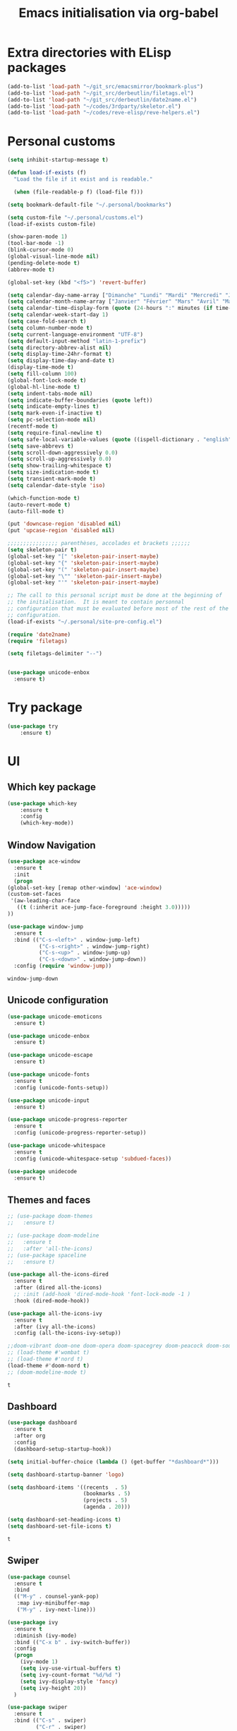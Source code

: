 # -*- eval: (git-auto-commit-mode 1) -*-
#+TITLE: Emacs initialisation via org-babel

* Extra directories with ELisp packages
  :PROPERTIES:
  :ID:       219bde98-9c4f-4693-9b3f-895521aab5ca
  :END:
  #+BEGIN_SRC emacs-lisp
    (add-to-list 'load-path "~/git_src/emacsmirror/bookmark-plus")
    (add-to-list 'load-path "~/git_src/derbeutlin/filetags.el")
    (add-to-list 'load-path "~/git_src/derbeutlin/date2name.el")
    (add-to-list 'load-path "~/codes/3rdparty/skeletor.el")
    (add-to-list 'load-path "~/codes/reve-elisp/reve-helpers.el")
#+END_SRC

* Personal customs
  :PROPERTIES:
  :ID:       b7e0ddc9-1c88-4930-a14d-6b9b59b4bf0e
  :END:
  #+BEGIN_SRC emacs-lisp
    (setq inhibit-startup-message t)

    (defun load-if-exists (f)
      "Load the file if it exist and is readable."

      (when (file-readable-p f) (load-file f)))

    (setq bookmark-default-file "~/.personal/bookmarks")

    (setq custom-file "~/.personal/customs.el")
    (load-if-exists custom-file)

    (show-paren-mode 1)
    (tool-bar-mode -1)
    (blink-cursor-mode 0)
    (global-visual-line-mode nil)
    (pending-delete-mode t)
    (abbrev-mode t)

    (global-set-key (kbd "<f5>") 'revert-buffer)

    (setq calendar-day-name-array ["Dimanche" "Lundi" "Mardi" "Mercredi" "Jeudi" "Vendredi" "Samedi"])
    (setq calendar-month-name-array ["Janvier" "Février" "Mars" "Avril" "Mai" "Juin" "Juillet" "Août" "Septembre" "Octobre" "Novembre" "Decembre"])
    (setq calendar-time-display-form (quote (24-hours ":" minutes (if time-zone " (") time-zone (if time-zone ")"))))
    (setq calendar-week-start-day 1)
    (setq case-fold-search t)
    (setq column-number-mode t)
    (setq current-language-environment "UTF-8")
    (setq default-input-method "latin-1-prefix")
    (setq directory-abbrev-alist nil)
    (setq display-time-24hr-format t)
    (setq display-time-day-and-date t)
    (display-time-mode t)
    (setq fill-column 100)
    (global-font-lock-mode t)
    (global-hl-line-mode t)
    (setq indent-tabs-mode nil)
    (setq indicate-buffer-boundaries (quote left))
    (setq indicate-empty-lines t)
    (setq mark-even-if-inactive t)
    (setq pc-selection-mode nil)
    (recentf-mode t)
    (setq require-final-newline t)
    (setq safe-local-variable-values (quote ((ispell-dictionary . "english"))))
    (setq save-abbrevs t)
    (setq scroll-down-aggressively 0.0)
    (setq scroll-up-aggressively 0.0)
    (setq show-trailing-whitespace t)
    (setq size-indication-mode t)
    (setq transient-mark-mode t)
    (setq calendar-date-style 'iso)

    (which-function-mode t)
    (auto-revert-mode t)
    (auto-fill-mode t)

    (put 'downcase-region 'disabled nil)
    (put 'upcase-region 'disabled nil)

    ;;;;;;;;;;;;;;;; parenthèses, accolades et brackets ;;;;;;
    (setq skeleton-pair t)
    (global-set-key "[" 'skeleton-pair-insert-maybe)
    (global-set-key "{" 'skeleton-pair-insert-maybe)
    (global-set-key "(" 'skeleton-pair-insert-maybe)
    (global-set-key "\"" 'skeleton-pair-insert-maybe)
    (global-set-key "'" 'skeleton-pair-insert-maybe)

    ;; The call to this personal script must be done at the beginning of
    ;; the initialisation.  It is meant to contain personnal
    ;; configuration that must be evaluated before most of the rest of the
    ;; configuration.
    (load-if-exists "~/.personal/site-pre-config.el")

    (require 'date2name)
    (require 'filetags)

    (setq filetags-delimiter "--")


    (use-package unicode-enbox
      :ensure t)
#+END_SRC

  #+RESULTS:

* Try package
  :PROPERTIES:
  :ID:       c7accdba-8ced-47c3-8b8d-f1e888aa7018
  :END:
  #+BEGIN_SRC emacs-lisp
    (use-package try
	    :ensure t)
  #+END_SRC

* UI
  :PROPERTIES:
  :ID:       52bdcbef-bec1-4104-85f2-39255e91bdda
  :END:
** Which key package
   :PROPERTIES:
   :ID:       31a5aa2e-2afb-41ca-8386-2f02d4361ba0
   :END:
   #+BEGIN_SRC emacs-lisp
     (use-package which-key
	     :ensure t
	     :config
	     (which-key-mode))
   #+END_SRC

** Window Navigation
   :PROPERTIES:
   :ID:       143ec2c5-47a2-412d-8e12-11080326d58c
   :END:
   #+BEGIN_SRC emacs-lisp
     (use-package ace-window
       :ensure t
       :init
       (progn
	 (global-set-key [remap other-window] 'ace-window)
	 (custom-set-faces
	  '(aw-leading-char-face
	    ((t (:inherit ace-jump-face-foreground :height 3.0)))))
	 ))
   #+END_SRC

   #+begin_src emacs-lisp
     (use-package window-jump
       :ensure t
       :bind (("C-s-<left>" . window-jump-left)
               ("C-s-<right>" . window-jump-right)
               ("C-s-<up>" . window-jump-up)
               ("C-s-<down>" . window-jump-down))
       :config (require 'window-jump))
   #+end_src

   #+RESULTS:
   : window-jump-down

** Unicode configuration
   :PROPERTIES:
   :ID:       a2b85d8c-0492-42ef-9c00-cc2ed2a9cfaa
   :END:
   #+BEGIN_SRC emacs-lisp
     (use-package unicode-emoticons
       :ensure t)

     (use-package unicode-enbox
       :ensure t)

     (use-package unicode-escape
       :ensure t)

     (use-package unicode-fonts
       :ensure t
       :config (unicode-fonts-setup))

     (use-package unicode-input
       :ensure t)

     (use-package unicode-progress-reporter
       :ensure t
       :config (unicode-progress-reporter-setup))

     (use-package unicode-whitespace
       :ensure t
       :config (unicode-whitespace-setup 'subdued-faces))

     (use-package unidecode
       :ensure t)
   #+END_SRC

   #+RESULTS:
** Themes and faces
   :PROPERTIES:
   :ID:       95b70fa9-15f2-4e06-b680-082836647a9f
   :END:
   #+BEGIN_SRC emacs-lisp
     ;; (use-package doom-themes
     ;;   :ensure t)

     ;; (use-package doom-modeline
     ;;   :ensure t
     ;;   :after 'all-the-icons)
     ;; (use-package spaceline
     ;;   :ensure t)

     (use-package all-the-icons-dired
       :ensure t
       :after (dired all-the-icons)
       ;; :init (add-hook 'dired-mode-hook 'font-lock-mode -1 )
       :hook (dired-mode-hook))

     (use-package all-the-icons-ivy
       :ensure t
       :after (ivy all-the-icons)
       :config (all-the-icons-ivy-setup))

     ;;doom-vibrant doom-one doom-opera doom-spacegrey doom-peacock doom-sourcerer
     ;; (load-theme #'wombat t)
     ;; (load-theme #'nord t)
     (load-theme #'doom-nord t)
     ;; (doom-modeline-mode t)
   #+END_SRC

   #+RESULTS:
   : t

** Dashboard
   :PROPERTIES:
   :ID:       24a793e5-fe4e-4c8b-bc17-a6fa8a62d6b6
   :END:
   #+begin_src emacs-lisp
     (use-package dashboard
       :ensure t
       :after org
       :config
       (dashboard-setup-startup-hook))

     (setq initial-buffer-choice (lambda () (get-buffer "*dashboard*")))

     (setq dashboard-startup-banner 'logo)

     (setq dashboard-items '((recents  . 5)
                             (bookmarks . 5)
                             (projects . 5)
                             (agenda . 20)))

     (setq dashboard-set-heading-icons t)
     (setq dashboard-set-file-icons t)
   #+end_src

   #+RESULTS:
   : t

** Swiper
   :PROPERTIES:
   :ID:       73c2041a-6c89-43a0-8311-650e80e87b43
   :END:
   #+BEGIN_SRC emacs-lisp
     (use-package counsel
       :ensure t
       :bind
       (("M-y" . counsel-yank-pop)
        :map ivy-minibuffer-map
        ("M-y" . ivy-next-line)))

     (use-package ivy
       :ensure t
       :diminish (ivy-mode)
       :bind (("C-x b" . ivy-switch-buffer))
       :config
       (progn
         (ivy-mode 1)
         (setq ivy-use-virtual-buffers t)
         (setq ivy-count-format "%d/%d ")
         (setq ivy-display-style 'fancy)
         (setq ivy-height 20))
       )

     (use-package swiper
       :ensure t
       :bind (("C-s" . swiper)
              ("C-r" . swiper)
              ("C-c C-r" . ivy-resume)
              ("M-x" . counsel-M-x)
              ("C-x C-f" . counsel-find-file))
       :config
       (progn
         ;; (ivy-mode 1)
         ;; (setq ivy-use-virtual-buffers t)
         ;; (setq ivy-display-style 'fancy)
         (define-key read-expression-map (kbd "C-r") 'counsel-expression-history)
         ))
   #+END_SRC

   #+RESULTS:
   : counsel-find-file

** Auto Complete
   :PROPERTIES:
   :ID:       9649a96b-c1fc-480f-96bf-978c5d434e17
   :END:
   #+BEGIN_SRC emacs-lisp
     ;; (use-package auto-complete
     ;; :ensure t
     ;; :init
     ;; (progn
     ;; (ac-config-default)
     ;;   (global-auto-complete-mode t)
     ;;  ))
     (use-package company
       :ensure t
       :config
       (add-hook 'after-init-hook 'global-company-mode))
   #+END_SRC

   #+RESULTS:
   : t

** Undo Tree
   :PROPERTIES:
   :ID:       50d0bb3a-a98e-4ec1-9546-45f1949adf45
   :END:
   #+BEGIN_SRC emacs-lisp
     (use-package undo-tree
       :ensure t
       :init
       (global-undo-tree-mode))
   #+END_SRC

   #+RESULTS:
   : t

** IBuffer
   :PROPERTIES:
   :ID:       cf0f5324-4a74-4eef-8658-ff59cb27af0f
   :END:
   #+BEGIN_SRC emacs-lisp
     (global-set-key (kbd "C-x C-b") 'ibuffer)
     (setq ibuffer-saved-filter-groups
           (quote (("default"
                    ("dired" (mode . dired-mode))
                    ("org" (and (not (name . "^init.emacs.org$"))
                                (or
                                 (name . "^.*org$")
                                 (name . "^.*org<.+$")
                                 (name . "\\*Org Agenda.*\\*$"))))
                    ("IRC" (or (mode . circe-channel-mode) (mode . circe-server-mode)))
                    ;; ("web" (or (mode . web-mode) (mode . js2-mode)))
                    ("shell" (or (mode . eshell-mode) (mode . shell-mode)))
                    ("mu4e" (or
                             (mode . mu4e-compose-mode)
                             (name . "\\*mu4e\\*")
                             ))
                    ("programming" (or
                                    (mode . python-mode)
                                    (mode . emacs-lisp)
                                    (name . "init.emacs.org")
                                    (name . "^.*el")
                                    (name . "^.*lisp")
                                    (name . "config")
                                    (name . "^.*conf")))
                    ("emacs" (or
                              (name . "^\\*scratch\\*$")
                              (name . "^\\*Messages\\*$")))))))
     (add-hook 'ibuffer-mode-hook
               (lambda ()
                 (ibuffer-auto-mode 1)
                 (ibuffer-switch-to-saved-filter-groups "default")))

     ;; Don't show filter groups if there are no buffers in that group
     (setq ibuffer-show-empty-filter-groups nil)
   #+END_SRC

   #+RESULTS:
** Flycheck
   :PROPERTIES:
   :ID:       9c74c380-f706-4ca4-8811-11075429df10
   :END:
   #+BEGIN_SRC emacs-lisp
     (use-package flycheck
       :ensure t
       :init
       (global-flycheck-mode t))

   #+END_SRC
** Treemacs
   :PROPERTIES:
   :ID:       a4af25b9-bbde-45cd-a0ba-c9f04b8a43f9
   :END:
 #+BEGIN_SRC emacs-lisp
   (use-package treemacs
     :ensure t
     :defer t
     :config
     (progn

       (setq treemacs-follow-after-init          t
             treemacs-width                      35
             treemacs-indentation                2
             treemacs-git-integration            t
             treemacs-collapse-dirs              3
             treemacs-silent-refresh             nil
             treemacs-change-root-without-asking nil
             treemacs-sorting                    'alphabetic-desc
             treemacs-show-hidden-files          t
             treemacs-never-persist              nil
             treemacs-is-never-other-window      nil
             treemacs-goto-tag-strategy          'refetch-index)

       (treemacs-follow-mode t)
       (treemacs-filewatch-mode t))
     :bind
     (:map global-map
           ([f9]        . treemacs)
           ("<M-f9>"        . treemacs-projectile)
           ("M-0"       . treemacs-select-window)
           ("C-c 1"     . treemacs-delete-other-windows)
           ))
     (use-package treemacs-projectile
       :defer t
       :ensure t
       :config
       (setq treemacs-header-function #'treemacs-projectile-create-header)
   )

 #+END_SRC

 #+RESULTS:

** Hydra
   :PROPERTIES:
   :ID:       1233cf97-343e-4dd9-b4c9-9d1491734768
   :END:
   #+BEGIN_SRC emacs-lisp
     (use-package hydra
       :ensure hydra)

     (use-package pretty-hydra
       :ensure t)

     (global-set-key
      (kbd "C-x t")
      (defhydra toggle (:color blue)
        "toggle"
        ("a" abbrev-mode "abbrev")
        ("s" flyspell-mode "flyspell")
        ("d" toggle-debug-on-error "debug")
        ("c" fci-mode "fCi")
        ("f" auto-fill-mode "fill")
        ("t" toggle-truncate-lines "truncate")
        ("w" whitespace-mode "whitespace")
        ("q" nil "cancel")))

     (global-set-key
      (kbd "C-x j")
      (defhydra gotoline
        ( :pre (linum-mode 1)
               :post (linum-mode -1))
        "goto"
        ("t" (lambda () (interactive)(move-to-window-line-top-bottom 0)) "top")
        ("b" (lambda () (interactive)(move-to-window-line-top-bottom -1)) "bottom")
        ("m" (lambda () (interactive)(move-to-window-line-top-bottom)) "middle")
        ("e" (lambda () (interactive)(end-of-buffer)) "end")
        ("c" recenter-top-bottom "recenter")
        ("n" next-line "down")
        ("p" (lambda () (interactive) (forward-line -1))  "up")
        ("g" goto-line "goto-line")))

     (global-set-key
      (kbd "C-c t")
      (defhydra hydra-global-org (:color blue)
        "Org"
        ("t" org-timer-start "Start Timer")
        ("s" org-timer-stop "Stop Timer")
        ("r" org-timer-set-timer "Set Timer") ; This one requires you be in an orgmode doc, as it sets the timer for the header
        ("p" org-timer "Print Timer") ; output timer value to buffer
        ("w" (org-clock-in '(4)) "Clock-In") ; used with (org-clock-persistence-insinuate) (setq org-clock-persist t)
        ("o" org-clock-out "Clock-Out") ; you might also want (setq org-log-note-clock-out t)
        ("j" org-clock-goto "Clock Goto") ; global visit the clocked task
        ("c" org-capture "Capture") ; Don't forget to define the captures you want http://orgmode.org/manual/Capture.html
        ("l" (or )rg-capture-goto-last-stored "Last Capture")))

     (defhydra multiple-cursors-hydra (:hint nil)
       "
              ^Up^            ^Down^        ^Other^
         ----------------------------------------------
         [_p_]   Next    [_n_]   Next    [_l_] Edit lines
         [_P_]   Skip    [_N_]   Skip    [_a_] Mark all
         [_M-p_] Unmark  [_M-n_] Unmark  [_r_] Mark by regexp
         ^ ^             ^ ^             [_q_] Quit
         "
       ("l" mc/edit-lines :exit t)
       ("a" mc/mark-all-like-this :exit t)
       ("n" mc/mark-next-like-this)
       ("N" mc/skip-to-next-like-this)
       ("M-n" mc/unmark-next-like-this)
       ("p" mc/mark-previous-like-this)
       ("P" mc/skip-to-previous-like-this)
       ("M-p" mc/unmark-previous-like-this)
       ("r" mc/mark-all-in-region-regexp :exit t)
       ("q" nil)

       ("<mouse-1>" mc/add-cursor-on-click)
       ("<down-mouse-1>" ignore)
       ("<drag-mouse-1>" ignore))

   #+END_SRC

   #+RESULTS:
   : multiple-cursors-hydra/body
** Various packages
   :PROPERTIES:
   :ID:       ef8328fc-f20e-454e-8925-4bd6e7b18469
   :END:
   #+BEGIN_SRC emacs-lisp
     (use-package s
       :ensure t)

     (use-package beacon
       :ensure t
       :config (beacon-mode 1))

     (use-package hungry-delete
       :ensure t
       :config (global-hungry-delete-mode))

     (use-package aggressive-indent
       :ensure t
       :config (global-aggressive-indent-mode 1))

     (use-package expand-region
       :ensure t
       :bind ("C-=" . er/expand-region))

     (use-package iedit
       :ensure t)

     ;; Copied from this location:
     ;; http://endlessparentheses.com/emacs-narrow-or-widen-dwim.html
     (defun narrow-or-widen-dwim (p)
       "Widen if buffer is narrowed, narrow-dwim otherwise.
     Dwim means: region, org-src-block, org-subtree, or
     defun, whichever applies first. Narrowing to
     org-src-block actually calls `org-edit-src-code'.

     With prefix P, don't widen, just narrow even if buffer
     is already narrowed."
       (interactive "P")
       (declare (interactive-only))
       (cond ((and (buffer-narrowed-p) (not p)) (widen))
             ((region-active-p)
              (narrow-to-region (region-beginning)
                                (region-end)))
             ((derived-mode-p 'org-mode)
              ;; `org-edit-src-code' is not a real narrowing
              ;; command. Remove this first conditional if
              ;; you don't want it.
              (cond ((ignore-errors (org-edit-src-code) t)
                     (delete-other-windows))
                    ((ignore-errors (org-narrow-to-block) t))
                    (t (org-narrow-to-subtree))))
             ((derived-mode-p 'latex-mode)
              (LaTeX-narrow-to-environment))
             (t (narrow-to-defun))))

     ;; (define-key endless/toggle-map "n" #'narrow-or-widen-dwim)
     ;; This line actually replaces Emacs' entire narrowing
     ;; keymap, that's how much I like this command. Only
     ;; copy it if that's what you want.
     (define-key ctl-x-map "n" #'narrow-or-widen-dwim)
     (add-hook 'LaTeX-mode-hook
               (lambda ()
                 (define-key LaTeX-mode-map "\C-xn"
                   nil)))
   #+END_SRC

   #+RESULTS:
   | lambda | nil | (define-key LaTeX-mode-map n nil) |

* Organization And Documentation
  :PROPERTIES:
  :ID:       eb8468f6-1f29-4986-a6f8-0c3bdb8ac62b
  :END:
** Bookmark+
   :PROPERTIES:
   :ID:       a7f127c9-81f2-4cd0-a79d-b8531367cc7a
   :END:
   #+BEGIN_SRC emacs-lisp
     (require 'bookmark+)

   #+END_SRC

   #+RESULTS:
   : ~/.personal/bookmarks

** PlantUML
   :PROPERTIES:
   :ID:       3ae73601-870d-4c7a-8a59-6723aad30bb3
   :END:
   #+begin_src emacs-lisp
     (use-package plantuml-mode
       :ensure t
       :defer t
       :config ((setq plantuml-jar-path "/usr/share/java/plantuml.jar")
       ;; Enable plantuml-mode for PlantUML files
       (add-to-list 'auto-mode-alist '("\\.plantuml\\'" . plantuml-mode))))

     (use-package flycheck-plantuml
       :ensure flycheck
       :defer t
       :after (flycheck plantuml-mode)
       :config (flycheck-plantuml-setup))
   #+end_src

   #+RESULTS:
   : t

** Calendaring
   :PROPERTIES:
   :ID:       f98961b9-1b14-4e7b-92b5-c6942d5350c6
   :END:
   #+begin_src emacs-lisp
     (use-package calfw
       :ensure t
       :defer 30)

     (use-package calfw-org
       :ensure t
       :after (org calfw)
       :defer 30)
   #+end_src

   #+RESULTS:

** Org packages
   :PROPERTIES:
   :ID:       2f108e83-6794-4e24-a747-4d3e0bb5056c
   :END:
*** Main package
    :PROPERTIES:
    :ID:       9f712028-d1fd-43d1-a867-c862f7585d91
    :END:
    #+BEGIN_SRC emacs-lisp
      ;;; Load org mode early to ensure that the orgmode ELPA version gets picked up, not the
      ;;; shipped version
      ;; (use-package org-plus-contrib
      ;;   :pin org)
      (use-package org
        :ensure org-plus-contrib
        :pin org
        :mode (("\\.org$" . org-mode)
	       ("\\.org_archive$" . org-mode))
        :init (progn
	        (setq org-log-done 'time)
	        (setq org-agenda-span 'day)
	        (setq org-agenda-sticky t))
        :bind (("C-c l" . org-store-link)
	       ;; ("C-c a" . org-agenda)
	       ("C-c b" . org-iswitchb)
	       ;; ("<f12>" . org-agenda)
	       ("C-c c" . org-capture))
        :config (progn
		  ;; (add-to-list 'org-modules "org-habit")
		  (use-package ob-python
		    :defer t
		    :config
		    (progn
		      (setq org-babel-python-command "python3")))
		  (use-package ox-org
		    :defer t)
		  (setq org-file-apps
		        (append '(("\\.pdf\\'" . "evince %s") ("\\.odt\\'" . "oowriter %s"))
			        org-file-apps))
		  (add-to-list
		   'org-src-lang-modes '("plantuml" . plantuml))

		  (setq org-plantuml-jar-path "/usr/share/java/plantuml.jar")

		  (require 'org-habit)
		  (require 'org-id)
		  (require 'org-protocol)
		  ))

      (define-key org-mode-map (kbd "~") 'skeleton-pair-insert-maybe)
      (define-key org-mode-map (kbd "=") 'skeleton-pair-insert-maybe)
      (define-key org-mode-map (kbd "*") 'skeleton-pair-insert-maybe)
      (define-key org-mode-map (kbd "+") 'skeleton-pair-insert-maybe)
   #+END_SRC

   #+RESULTS:
   : skeleton-pair-insert-maybe

*** Org Bullets
    :PROPERTIES:
    :ID:       aceb994a-ef1e-40ea-a8e3-3b3f8b626233
    :END:
    #+BEGIN_SRC emacs-lisp
      (use-package org-bullets
        :ensure t
        :after org
        :config
        (add-hook 'org-mode-hook (lambda () (org-bullets-mode 1))))
    #+END_SRC

*** Org AC
    :PROPERTIES:
    :ID:       5ca8076f-24ae-49fd-a016-e9f02398494c
    :END:
    #+BEGIN_SRC emacs-lisp
      (use-package org-ac
        :ensure t
        :after org
        :init (progn
	        (require 'org-ac)
	        (org-ac/config-default)))
    #+END_SRC

    #+RESULTS:

*** Org Super Agenda
    :PROPERTIES:
    :ID:       4cf59f3c-98b3-4e80-811d-62e8356d981c
    :END:
    #+BEGIN_SRC emacs-lisp
      (use-package org-super-agenda
        :ensure t
        :after org
        :config
        (org-super-agenda-mode 1))
    #+END_SRC
*** Concept mapping
    :PROPERTIES:
    :ID:       ef2d93c5-6582-4b97-8173-dbd625a2d1a6
    :END:
    #+BEGIN_SRC emacs-lisp
      (use-package org-brain
        :ensure t
        :after org
        :init
        (setq org-brain-path "~/org")
        :config
        (setq org-id-track-globally t)
        (setq org-id-locations-file "~/.emacs.d/.org-id-locations")
        ;; (push '("b" "Brain" plain (function org-brain-goto-end)
        ;;         "* %i%?" :empty-lines 1)
        ;;       org-capture-templates)
        (setq org-brain-visualize-default-choices 'root)
        (setq org-brain-title-max-length 20))

      (use-package org-mind-map
        :ensure t
        :after (org ox-org)
        ;; :after (require 'ox-org)
        :config (progn
                  (org-mind-map-display 'frame)
                  (org-mind-map-default-graph-attribs '(("autosize" . "false")
                                                        ("size" . "9,12")
                                                        ("resolution" . "100")
                                                        ("nodesep" . "0.75")
                                                        ("overlap" . "false")
                                                        ("splines" . "curved")
                                                        ("rankdir" . "LR")))
                  (org-mind-map-dot-output ("png")))
        )
    #+END_SRC

    #+RESULTS:
*** Org Timeline
    :PROPERTIES:
    :ID:       e8d8f731-ba91-4da4-a5d0-696513fe92c5
    :END:
    #+BEGIN_SRC emacs-lisp
      (use-package org-timeline
        :ensure t
        :after org
        :config (add-hook 'org-agenda-finalize-hook 'org-timeline-insert-timeline :append))
    #+END_SRC

    #+RESULTS:
    : t

*** Org Board
    :PROPERTIES:
    :ID:       d7612dab-55d2-44a9-8648-8f2a3db97859
    :END:
    #+BEGIN_SRC emacs-lisp
      (use-package org-board
        :ensure t
        :after org
        )

      (global-set-key (kbd "C-c o") org-board-keymap)
    #+END_SRC

    #+RESULTS:
    : (keymap (79 . org-attach-reveal-in-emacs) (120 . org-board-run-after-archive-function) (99 . org-board-cancel) (51 . org-board-diff3) (100 . org-board-diff) (111 . org-board-open) (107 . org-board-delete-all) (110 . org-board-new) (114 . org-board-archive-dry-run) (97 . org-board-archive))
*** Org Alert
    :PROPERTIES:
    :ID:       1b2653b4-0d44-4b80-bd63-4b7719290e7d
    :END:
    #+BEGIN_SRC emacs-lisp
      (use-package org-alert
        :ensure t
        :after org
        :init (progn (setq org-alert-interval 3600)
		     (setq alert-default-style 'libnotify))
        :config (org-alert-enable))
    #+END_SRC

    #+RESULTS:
    : t

*** Org Contacts
    :PROPERTIES:
    :ID:       7baed027-8b2d-458b-ace9-988d5cdca171
    :END:
    #+BEGIN_SRC emacs-lisp
      (use-package org-contacts
        :ensure nil
        :after org)
    #+END_SRC

    #+RESULTS:

*** Org Journal
    :PROPERTIES:
    :ID:       8aea1c9b-1e21-4d18-8e6f-0bc2564fbb89
    :END:
    #+BEGIN_SRC emacs-lisp
      (use-package org-journal
        :ensure t
        :after org
        )
    #+END_SRC   

    #+RESULTS:

*** Site specific configuration
    :PROPERTIES:
    :ID:       a546a436-0f22-49de-87bd-39c31659b7c7
    :END:
    #+BEGIN_SRC emacs-lisp
      (with-eval-after-load 'org
        (load-if-exists "~/.personal/org-config.el")
        )
    #+END_SRC

    #+RESULTS:
    : t
** Reveal.js
   :PROPERTIES:
   :ID:       030d445f-b9de-4f71-a8fd-e2138aff6682
   :END:
   #+BEGIN_SRC emacs-lisp
     (use-package ox-reveal
       :ensure t
       :config
       (require 'ox-reveal)
       (setq org-reveal-root "http://cdn.jsdelivr.net/reveal.js/3.0.0/")
       (setq org-reveal-mathjax t))

     (use-package htmlize
       :ensure t)
   #+END_SRC

   #+RESULTS:
** MediaWiki
   :PROPERTIES:
   :ID:       e409ebbf-125b-4ffa-9ddf-ec155afde625
   :END:
   #+begin_src emacs-lisp
     (use-package ox-mediawiki
       :ensure t)
   #+end_src

   #+RESULTS:

** PDF tools
   :PROPERTIES:
   :ID:       d416152f-e988-44fc-afa2-e2fa9f084fd9
   :END:
 #+BEGIN_SRC emacs-lisp
 (use-package pdf-tools
 :ensure t)
 (use-package org-pdfview
 :ensure t)

 (require 'pdf-tools)
 (require 'org-pdfview)

 #+END_SRC
** EPub reader
   :PROPERTIES:
   :ID:       c9ed21bb-6295-4a51-b026-e0c5ea4ffad2
   :END:
   #+BEGIN_SRC emacs-lisp
     (use-package nov
       :ensure t
       :mode (("\\.epub$" . nov-mode)))
   #+END_SRC
** Help and documentation
   :PROPERTIES:
   :ID:       e409b3ab-caf3-4f47-b818-f40c74ae1abf
   :END:
   #+begin_src emacs-lisp
     (use-package tldr
       :ensure t)
   #+end_src

   #+RESULTS:

* Project Management And Development
  :PROPERTIES:
  :ID:       f8e414f7-19f7-4212-9fce-9c30988a7e87
  :END:
** Projectile
   :PROPERTIES:
   :ID:       723fba61-4f03-42ca-bb43-f73b589aa7d1
   :END:
   #+BEGIN_SRC emacs-lisp
     (use-package projectile
       :ensure t)

     (setq projectile-known-projects-file "~/.personal/projectile-bookmarks.eld")
     (setq projectile-completion-system 'ivy)

     (projectile-mode +1)
     (define-key projectile-mode-map (kbd "s-p") 'projectile-command-map)
     (define-key projectile-mode-map (kbd "C-c p") 'projectile-command-map)
   #+END_SRC

   #+RESULTS:
   : projectile-command-map

** Magit
   :PROPERTIES:
   :ID:       74a14e41-c573-4ecb-bd10-4516c5d53943
   :END:
   #+BEGIN_SRC emacs-lisp
     (use-package magit
       :ensure t
       :init
       (progn
         (bind-key "C-x g" 'magit-status)
         ))

     (use-package git-gutter
       :ensure t
       :init
       (global-git-gutter-mode +1))

     (global-set-key (kbd "M-g M-g") 'hydra-git-gutter/body)

     (use-package git-timemachine
       :ensure t)

     ;; (use-package gitconfig
     ;;   :ensure t)

     (use-package git-auto-commit-mode
       :ensure t)

     (use-package git-blamed
       :ensure t)

     (use-package gitconfig-mode
       :ensure t)

     (use-package gited
       :ensure t)

     (use-package forge
       :ensure t)

     ;; (add-to-list 'load-path "~/git_src/nlamirault/emacs-gitlab")
     ;; (require 'gitlab)

     ;; (setq gitlab-host "https://10.0.0.4"
     ;;       gitlab-token-id "a3uzUsXG7fcytP8HUxkA")

     ;; (use-package gitlab
     ;;   :ensure t
     ;;   :config (setq gitlab-host "https://10.0.0.4"
     ;; 		gitlab-token-id "a3uzUsXG7fcytP8HUxkA"))

     (use-package gitlab-ci-mode
       :ensure t)

     (use-package gitlab-ci-mode-flycheck
       :ensure t)

     (use-package ivy-gitlab
       :ensure t
       :after (ivy gitlab))

     (use-package vcsh
       :ensure t)

     (use-package magit-vcsh
       :ensure t
       :after (vcsh magit))

     (defhydra hydra-git-gutter (:body-pre (git-gutter-mode 1)
                                           :hint nil)
       "
     Git gutter:
       _j_: next hunk        _s_tage hunk     _q_uit
       _k_: previous hunk    _r_evert hunk    _Q_uit and deactivate git-gutter
       ^ ^                   _p_opup hunk
       _h_: first hunk
       _l_: last hunk        set start _R_evision
     "
       ("j" git-gutter:next-hunk)
       ("k" git-gutter:previous-hunk)
       ("h" (progn (goto-char (point-min))
                   (git-gutter:next-hunk 1)))
       ("l" (progn (goto-char (point-min))
                   (git-gutter:previous-hunk 1)))
       ("s" git-gutter:stage-hunk)
       ("r" git-gutter:revert-hunk)
       ("p" git-gutter:popup-hunk)
       ("R" git-gutter:set-start-revision)
       ("q" nil :color blue)
       ("Q" (progn (git-gutter-mode -1)
                   ;; git-gutter-fringe doesn't seem to
                   ;; clear the markup right away
                   (sit-for 0.1)
                   (git-gutter:clear))
        :color blue))
   #+END_SRC

   #+RESULTS:
   : hydra-git-gutter/body

** Yasnippet
   :PROPERTIES:
   :ID:       8e74cc61-8f06-459b-af77-30c83beafb85
   :END:
   #+BEGIN_SRC emacs-lisp
     (use-package yasnippet
       :ensure t
       :init
       (yas-global-mode 1))

     (use-package yasnippet-snippets
       :ensure t)
   #+END_SRC

   #+RESULTS:
** Skeletor
   :PROPERTIES:
   :ID:       41c20fc4-7a1c-4f9d-934c-d278a98c3cea
   :END:
 #+BEGIN_SRC emacs-lisp
   (require 'skeletor)


   ;; (use-package skeletor
   ;;   :ensure t
   ;;   :config (setq skeletor-user-directory "~/.personal/skeletons"))

   ;; (skeletor-define-template "python3-library" "Python3-project")

   ;; (skeletor-define-template "elpy-python3-library" "Python3 project for ElPy")

   (load-if-exists "~/.personal/skeletor-config.el")
 #+END_SRC

 #+RESULTS:

** Python
   :PROPERTIES:
   :ID:       7c290139-1396-49fa-b2fd-66a46cffb590
   :END:
   #+BEGIN_SRC emacs-lisp
     (setq py-python-command "python3")
     (setq python-shell-interpreter "python3")
     (setq-default indent-tabs-mode nil)

     (use-package elpy
       :ensure t
       :config (elpy-enable))

     (setq python-shell-interpreter "python3"
           ;; python-shell-interpreter-args "console --simple-prompt"
           ;; python-shell-prompt-detect-failure-warning nil
           )
     ;; (add-to-list 'python-shell-completion-native-disabled-interpreters
     ;;              "jupyter")

     (use-package pipenv
       :ensure t
       :defer t
       :hook python-mode-hook
       :config (progn
                 (setq pipenv-executable "~/.local/bin/pipenv")
                 (setenv "WORKON_HOME" "/home/roland/.local/share/virtualenvs")
                 (setq pipenv-projectile-after-switch-function #'pipenv-projectile-after-switch-extended)))
   #+END_SRC

   #+RESULTS:
   : python3

** EIN and PYNT
   :PROPERTIES:
   :ID:       cf2a7bf9-7b43-477f-8a60-629842453094
   :END:
   #+BEGIN_SRC emacs-lisp
     ;; (use-package pynt
     ;;   :ensure t)

     ;; (use-package ein
     ;;   :ensure t)
   #+END_SRC

   #+RESULTS:
** Cask
   :PROPERTIES:
   :ID:       fba0f701-512b-4e4c-a98f-a03b3746b39b
   :END:
   #+begin_src emacs-lisp
     (use-package cask
       :ensure t)

     (use-package cask-mode
       :ensure t)

     (use-package cask-package-toolset
       :ensure t)
   #+end_src
** Common Lisp
   :PROPERTIES:
   :ID:       082c983f-04d7-45cc-a6fb-61057c76b741
   :END:
 #+begin_src emacs-lisp
   ;; (load (expand-file-name "~/quicklisp/slime-helper.el"))

   ;; (use-package slime
   ;;   :ensure t
   ;;   :defer t)

   ;; (use-package slime-company
   ;;   :ensure t
   ;;   :after slime
   ;;   :defer t)

   (use-package sly
     :ensure t
     :defer t)

   (use-package sly-quicklisp
     :ensure t
     :after sly
     :defer t)

   (use-package sly-asdf
     :ensure t
     :after sly
     :defer t)

   (setq inferior-lisp-program "/usr/bin/sbcl")
   (setq sly-contribs '(sly-fancy))
   ;; (global-company-mode)

   #+end_src

 #+RESULTS:
 : t

** Regex
   :PROPERTIES:
   :ID:       5bae40db-94b4-4215-981a-6b09fdffdb86
   :END:
 #+BEGIN_SRC emacs-lisp
 (use-package pcre2el
 :ensure t
 :config 
 (pcre-mode))
 #+END_SRC
** Ansible
   :PROPERTIES:
   :ID:       fd3c309e-16ba-46f1-935e-047cca805495
   :END:
   #+begin_src elisp
     (use-package yaml-mode
       :ensure t
       :mode ("\\.yml|\\.yaml" . yaml-mode))

     (use-package ansible
       :ensure t
       :after yaml-mode
       :mode ("\\.yml|\\.yaml" . yaml-mode))

     (add-hook 'yaml-mode-hook '(lambda () (ansible 1)))
     (setq ansible-vault-pass-file "~/bin/get-vault-pass")

     (use-package jinja2-mode
       :ensure t
       :defer t
       :mode ("\\.j2|\\.jinja2" . jinja2-mode))
   #+end_src
* Communications
  :PROPERTIES:
  :ID:       f3d9137f-4480-4b8e-91d2-be978926e8d1
  :END:
** Elfeed
   :PROPERTIES:
   :ID:       2cedd120-7c3a-4b72-add3-c46e3aab8b5b
   :END:
    #+BEGIN_SRC emacs-lisp
      (load-if-exists "~/.personal/elfeed-config.el")

      (use-package elfeed
        :ensure t
        :bind (:map elfeed-search-mode-map
                    ("q" . bjm/elfeed-save-db-and-bury)
                    ("Q" . bjm/elfeed-save-db-and-bury)
                    ("m" . elfeed-toggle-star)
                    ("M" . elfeed-toggle-star)
                    ("j" . mz/make-and-run-elfeed-hydra)
                    ("J" . mz/make-and-run-elfeed-hydra)
                    )
        :config
        (defalias 'elfeed-toggle-star
          (elfeed-expose #'elfeed-search-toggle-all 'star))

        )

      (use-package elfeed-goodies
        :ensure t
        :config (elfeed-goodies/setup))


      (use-package elfeed-org
        :ensure t
        :config (progn
                  (elfeed-org)
                  (setq rmh-elfeed-org-files (list "~/org/private/computing/elfeed.org"))))
    #+END_SRC

    #+RESULTS:
    : mz/make-and-run-elfeed-hydra

** Email
   :PROPERTIES:
   :ID:       15fcdc49-3758-4422-abcc-7e9e912531c2
   :END:
   #+BEGIN_SRC emacs-lisp
     ;; (add-to-list 'load-path "/usr/local/share/emacs/site-lisp/mu4e/")

      (use-package mu4e
        ;; :ensure t
        :load-path "/usr/local/share/emacs/site-lisp/mu4e/"
        ;; :bind ((:map mu4e-headers-mode-map ((kbd "C-c c") . org-mu4e-store-and-capture))
        ;; 	  (:map mu4e-view-mode-map    ((kbd "C-c c") . org-mu4e-store-and-capture)))
        :config (setq
		  mu4e-index-cleanup nil      ;; don't do a full cleanup check
		  mu4e-index-lazy-check t     ;; don't consider up-to-date dirs
		  org-mu4e-link-query-in-headers-mode t
		  mu4e-change-filenames-when-moving t)

        )

     ;; (define-key mu4e-headers-mode-map (kbd "C-c c") 'org-mu4e-store-and-capture)
     ;; (define-key mu4e-view-mode-map    (kbd "C-c c") 'org-mu4e-store-and-capture)


      (use-package org-mu4e
        ;; :ensure t
        :load-path "/usr/local/share/emacs/site-lisp/mu4e/"
        :after (org mu4e)
        :defer t
      )

     (use-package smtpmail
       :ensure t
       :defer t)

     (use-package mu4e-alert
       :ensure t
       :after 'mu4e
       :config ((mu4e-alert-set-default-style 'libnotify)
	        (add-hook 'after-init-hook #'mu4e-alert-enable-notifications)
	        (add-hook 'after-init-hook #'mu4e-alert-enable-mode-line-display)))

     (with-eval-after-load 'mu4e
      (load-if-exists "~/.personal/email-multiacc-config.el")
     )
   #+END_SRC

   #+RESULTS:
   : t

* Files and Systems Management
  :PROPERTIES:
  :ID:       422d77a8-2578-4df1-8fc2-c7773a741f14
  :END:
** File system browsing
   :PROPERTIES:
   :ID:       32424e1b-a2f7-4808-a58f-5cfb525d2651
   :END:
  #+begin_src emacs-lisp
    (use-package ranger
      :ensure t)
  #+end_src

  #+RESULTS:
** Password-store
   :PROPERTIES:
   :ID:       16e0cbb6-b0e0-4cf6-ac0c-2dae69b1b932
   :END:
   #+BEGIN_SRC emacs-lisp
     (use-package pass
       :ensure t
       :config
       (setq password-store-password-length 15))

     (use-package ivy-pass
       :ensure t
       :after (ivy pass))

     (use-package password-store
       :ensure t
       :after pass)
   #+END_SRC

   #+RESULTS:
** Shell
   :PROPERTIES:
   :ID:       7b9e74a1-1973-4bf7-afd9-d2d23aa8e91a
   :END:
   #+BEGIN_SRC emacs-lisp
     (use-package shx
       :ensure t)
   #+END_SRC

   #+RESULTS:
** CSV support
   :PROPERTIES:
   :ID:       1f6c8cb8-aa18-4403-b4c2-f079842a6552
   :END:
 #+begin_src emacs-lisp
   (use-package csv-mode
     :ensure t
     :defer t
     :config (add-to-list 'csv-separators ";")
     (add-to-list 'auto-mode-alist '("\\.csv\\'" . csv-mode)))
 #+end_src

 #+RESULTS:
 : t

** Direnv
   :PROPERTIES:
   :ID:       7c6cc618-ae19-4718-bb18-9b7ff45841cf
   :END:
   #+begin_src emacs-lisp
     (use-package direnv
       :ensure t
       :config (direnv-mode))
   #+end_src

   #+RESULTS:
   : t

** IP Calc
   :PROPERTIES:
   :ID:       0de63cb8-6e36-430f-80c8-095011369bd2
   :END:
   #+begin_src emacs-lisp
     (use-package ipcalc
       :ensure t
       :defer t)
   #+end_src

   #+RESULTS:

** Containers and virtualization
   :PROPERTIES:
   :ID:       fdb22049-0b86-4b86-85f6-76893e809eb7
   :END:
   #+begin_src elisp
     (use-package lxc
       :ensure t)

     ;; (let ((default-directory "/sudo::")) (shell-command-to-string "sudo lxc-ls"))
   #+end_src
* Music
  :PROPERTIES:
  :ID:       410590fc-0f9a-424a-b196-6913b9c7151e
  :END:
#+BEGIN_SRC emacs-lisp
  ;; (use-package simple-mpc
  ;;   :ensure t
  ;;   :config (setq simple-mpc-playlist-format "[[%artist% - ]%title%]|[%file%]"))
  (use-package mingus
    :ensure t)

#+END_SRC

#+RESULTS:

* Crux
  :PROPERTIES:
  :ID:       b5b892e4-5910-4807-829a-ed3f15c0d119
  :END:
  #+BEGIN_SRC emacs-lisp
    (use-package crux
      :ensure t
      :bind (("<f6> o" . crux-open-with)
	     ("C-a" . crux-move-beginning-of-line)))
  #+END_SRC

  #+RESULTS:
  : crux-move-beginning-of-line
* Various Packages to try
  :PROPERTIES:
  :ID:       32742df6-56e8-4549-a0fb-05532e21c38b
  :END:
  #+BEGIN_SRC emacs-lisp
    ;; (use-package parsec
    ;;   :ensure t)

    ;; (use-package x509-mode
    ;;   :ensure t)

    ;; (use-package sauron
    ;;   :ensure t)
    ;; (use-package workgroups
    ;;   :ensure t)

    ;; (setq wg-prefix-key (kbd "C-c a"))

    ;; (use-package persp-mode
    ;;   :ensure t)


    ;; (with-eval-after-load "persp-mode-autoloads"
    ;;   (setq wg-morph-on nil)
    ;;   ;; switch off the animation of restoring window configuration
    ;;   (setq persp-autokill-buffer-on-remove 'kill-weak)
    ;;   (add-hook 'after-init-hook #'(lambda () (persp-mode 1))))

  #+END_SRC

  #+RESULTS:
  : t
* Post configuration
  :PROPERTIES:
  :ID:       74dea9c2-c59f-4e40-8049-943c6b2816ae
  :END:
  #+begin_src emacs-lisp
    (load-if-exists "~/.personal/site-post-config.el")

    ;; (set-face-attribute 'cursor nil :background "DarkOliveGreen1")
  #+end_src

  #+RESULTS:
  : t

